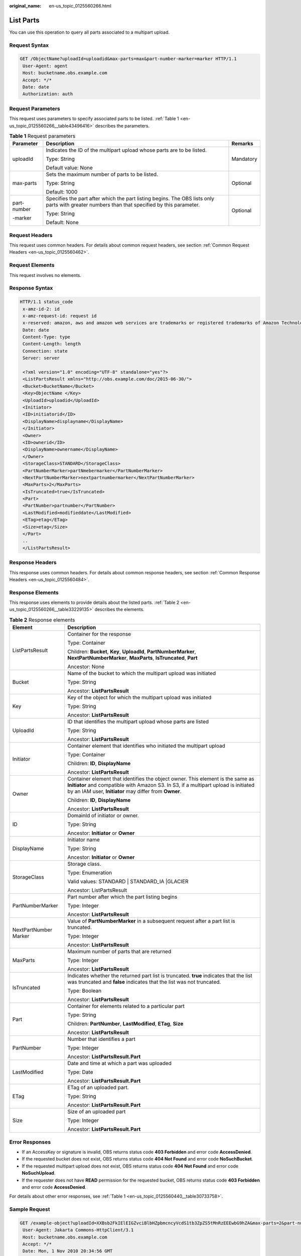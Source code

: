 :original_name: en-us_topic_0125560266.html

.. _en-us_topic_0125560266:

List Parts
==========

You can use this operation to query all parts associated to a multipart upload.

Request Syntax
--------------

.. code-block:: text

   GET /ObjectName?uploadId=uploadid&max-parts=max&part-number-marker=marker HTTP/1.1
    User-Agent: agent
    Host: bucketname.obs.example.com
    Accept: */*
    Date: date
    Authorization: auth

Request Parameters
------------------

This request uses parameters to specify associated parts to be listed. :ref:`Table 1 <en-us_topic_0125560266__table43496416>` describes the parameters.

.. _en-us_topic_0125560266__table43496416:

.. table:: **Table 1** Request parameters

   +-----------------------+----------------------------------------------------------------------------------------------------------------------------------------------+-----------------------+
   | Parameter             | Description                                                                                                                                  | Remarks               |
   +=======================+==============================================================================================================================================+=======================+
   | uploadId              | Indicates the ID of the multipart upload whose parts are to be listed.                                                                       | Mandatory             |
   |                       |                                                                                                                                              |                       |
   |                       | Type: String                                                                                                                                 |                       |
   |                       |                                                                                                                                              |                       |
   |                       | Default value: None                                                                                                                          |                       |
   +-----------------------+----------------------------------------------------------------------------------------------------------------------------------------------+-----------------------+
   | max-parts             | Sets the maximum number of parts to be listed.                                                                                               | Optional              |
   |                       |                                                                                                                                              |                       |
   |                       | Type: String                                                                                                                                 |                       |
   |                       |                                                                                                                                              |                       |
   |                       | Default: 1000                                                                                                                                |                       |
   +-----------------------+----------------------------------------------------------------------------------------------------------------------------------------------+-----------------------+
   | part-number           | Specifies the part after which the part listing begins. The OBS lists only parts with greater numbers than that specified by this parameter. | Optional              |
   |                       |                                                                                                                                              |                       |
   | -marker               | Type: String                                                                                                                                 |                       |
   |                       |                                                                                                                                              |                       |
   |                       | Default: None                                                                                                                                |                       |
   +-----------------------+----------------------------------------------------------------------------------------------------------------------------------------------+-----------------------+

Request Headers
---------------

This request uses common headers. For details about common request headers, see section :ref:`Common Request Headers <en-us_topic_0125560462>`.

Request Elements
----------------

This request involves no elements.

Response Syntax
---------------

.. code-block::

   HTTP/1.1 status_code
    x-amz-id-2: id
    x-amz-request-id: request id
    x-reserved: amazon, aws and amazon web services are trademarks or registered trademarks of Amazon Technologies, Inc
    Date: date
    Content-Type: type
    Content-Length: length
    Connection: state
    Server: server

    <?xml version="1.0" encoding="UTF-8" standalone="yes"?>
    <ListPartsResult xmlns="http://obs.example.com/doc/2015-06-30/">
    <Bucket>BucketName</Bucket>
    <Key>ObjectName </Key>
    <UploadId>uploadid</UploadId>
    <Initiator>
    <ID>initiatorid</ID>
    <DisplayName>displayname</DisplayName>
    </Initiator>
    <Owner>
    <ID>ownerid</ID>
    <DisplayName>ownername</DisplayName>
    </Owner>
    <StorageClass>STANDARD</StorageClass>
    <PartNumberMarker>partNmebermarker</PartNumberMarker>
    <NextPartNumberMarker>nextpartnumbermarker</NextPartNumberMarker>
    <MaxParts>2</MaxParts>
    <IsTruncated>true</IsTruncated>
    <Part>
    <PartNumber>partnumber</PartNumber>
    <LastModified>modifieddate</LastModified>
    <ETag>etag</ETag>
    <Size>etag</Size>
    </Part>
    ..
    </ListPartsResult>

Response Headers
----------------

This response uses common headers. For details about common response headers, see section :ref:`Common Response Headers <en-us_topic_0125560484>`.

Response Elements
-----------------

This response uses elements to provide details about the listed parts. :ref:`Table 2 <en-us_topic_0125560266__table33229135>` describes the elements.

.. _en-us_topic_0125560266__table33229135:

.. table:: **Table 2** Response elements

   +-----------------------------------+---------------------------------------------------------------------------------------------------------------------------------------------------------------------------------------------------------------------------------+
   | Element                           | Description                                                                                                                                                                                                                     |
   +===================================+=================================================================================================================================================================================================================================+
   | ListPartsResult                   | Container for the response                                                                                                                                                                                                      |
   |                                   |                                                                                                                                                                                                                                 |
   |                                   | Type: Container                                                                                                                                                                                                                 |
   |                                   |                                                                                                                                                                                                                                 |
   |                                   | Children: **Bucket**, **Key**, **UploadId**, **PartNumberMarker**, **NextPartNumberMarker**, **MaxParts**, **IsTruncated**, **Part**                                                                                            |
   |                                   |                                                                                                                                                                                                                                 |
   |                                   | Ancestor: None                                                                                                                                                                                                                  |
   +-----------------------------------+---------------------------------------------------------------------------------------------------------------------------------------------------------------------------------------------------------------------------------+
   | Bucket                            | Name of the bucket to which the multipart upload was initiated                                                                                                                                                                  |
   |                                   |                                                                                                                                                                                                                                 |
   |                                   | Type: String                                                                                                                                                                                                                    |
   |                                   |                                                                                                                                                                                                                                 |
   |                                   | Ancestor: **ListPartsResult**                                                                                                                                                                                                   |
   +-----------------------------------+---------------------------------------------------------------------------------------------------------------------------------------------------------------------------------------------------------------------------------+
   | Key                               | Key of the object for which the multipart upload was initiated                                                                                                                                                                  |
   |                                   |                                                                                                                                                                                                                                 |
   |                                   | Type: String                                                                                                                                                                                                                    |
   |                                   |                                                                                                                                                                                                                                 |
   |                                   | Ancestor: **ListPartsResult**                                                                                                                                                                                                   |
   +-----------------------------------+---------------------------------------------------------------------------------------------------------------------------------------------------------------------------------------------------------------------------------+
   | UploadId                          | ID that identifies the multipart upload whose parts are listed                                                                                                                                                                  |
   |                                   |                                                                                                                                                                                                                                 |
   |                                   | Type: String                                                                                                                                                                                                                    |
   |                                   |                                                                                                                                                                                                                                 |
   |                                   | Ancestor: **ListPartsResult**                                                                                                                                                                                                   |
   +-----------------------------------+---------------------------------------------------------------------------------------------------------------------------------------------------------------------------------------------------------------------------------+
   | Initiator                         | Container element that identifies who initiated the multipart upload                                                                                                                                                            |
   |                                   |                                                                                                                                                                                                                                 |
   |                                   | Type: Container                                                                                                                                                                                                                 |
   |                                   |                                                                                                                                                                                                                                 |
   |                                   | Children: **ID**, **DisplayName**                                                                                                                                                                                               |
   |                                   |                                                                                                                                                                                                                                 |
   |                                   | Ancestor: **ListPartsResult**                                                                                                                                                                                                   |
   +-----------------------------------+---------------------------------------------------------------------------------------------------------------------------------------------------------------------------------------------------------------------------------+
   | Owner                             | Container element that identifies the object owner. This element is the same as **Initiator** and compatible with Amazon S3. In S3, if a multipart upload is initiated by an IAM user, **Initiator** may differ from **Owner**. |
   |                                   |                                                                                                                                                                                                                                 |
   |                                   | Children: **ID**, **DisplayName**                                                                                                                                                                                               |
   |                                   |                                                                                                                                                                                                                                 |
   |                                   | Ancestor: **ListPartsResult**                                                                                                                                                                                                   |
   +-----------------------------------+---------------------------------------------------------------------------------------------------------------------------------------------------------------------------------------------------------------------------------+
   | ID                                | DomainId of initiator or owner.                                                                                                                                                                                                 |
   |                                   |                                                                                                                                                                                                                                 |
   |                                   | Type: String                                                                                                                                                                                                                    |
   |                                   |                                                                                                                                                                                                                                 |
   |                                   | Ancestor: **Initiator** or **Owner**                                                                                                                                                                                            |
   +-----------------------------------+---------------------------------------------------------------------------------------------------------------------------------------------------------------------------------------------------------------------------------+
   | DisplayName                       | Initiator name                                                                                                                                                                                                                  |
   |                                   |                                                                                                                                                                                                                                 |
   |                                   | Type: String                                                                                                                                                                                                                    |
   |                                   |                                                                                                                                                                                                                                 |
   |                                   | Ancestor: **Initiator** or **Owner**                                                                                                                                                                                            |
   +-----------------------------------+---------------------------------------------------------------------------------------------------------------------------------------------------------------------------------------------------------------------------------+
   | StorageClass                      | Storage class.                                                                                                                                                                                                                  |
   |                                   |                                                                                                                                                                                                                                 |
   |                                   | Type: Enumeration                                                                                                                                                                                                               |
   |                                   |                                                                                                                                                                                                                                 |
   |                                   | Valid values: STANDARD \| STANDARD_IA \|GLACIER                                                                                                                                                                                 |
   |                                   |                                                                                                                                                                                                                                 |
   |                                   | Ancestor: ListPartsResult                                                                                                                                                                                                       |
   +-----------------------------------+---------------------------------------------------------------------------------------------------------------------------------------------------------------------------------------------------------------------------------+
   | PartNumberMarker                  | Part number after which the part listing begins                                                                                                                                                                                 |
   |                                   |                                                                                                                                                                                                                                 |
   |                                   | Type: Integer                                                                                                                                                                                                                   |
   |                                   |                                                                                                                                                                                                                                 |
   |                                   | Ancestor: **ListPartsResult**                                                                                                                                                                                                   |
   +-----------------------------------+---------------------------------------------------------------------------------------------------------------------------------------------------------------------------------------------------------------------------------+
   | NextPartNumber Marker             | Value of **PartNumberMarker** in a subsequent request after a part list is truncated.                                                                                                                                           |
   |                                   |                                                                                                                                                                                                                                 |
   |                                   | Type: Integer                                                                                                                                                                                                                   |
   |                                   |                                                                                                                                                                                                                                 |
   |                                   | Ancestor: **ListPartsResult**                                                                                                                                                                                                   |
   +-----------------------------------+---------------------------------------------------------------------------------------------------------------------------------------------------------------------------------------------------------------------------------+
   | MaxParts                          | Maximum number of parts that are returned                                                                                                                                                                                       |
   |                                   |                                                                                                                                                                                                                                 |
   |                                   | Type: Integer                                                                                                                                                                                                                   |
   |                                   |                                                                                                                                                                                                                                 |
   |                                   | Ancestor: **ListPartsResult**                                                                                                                                                                                                   |
   +-----------------------------------+---------------------------------------------------------------------------------------------------------------------------------------------------------------------------------------------------------------------------------+
   | IsTruncated                       | Indicates whether the returned part list is truncated. **true** indicates that the list was truncated and **false** indicates that the list was not truncated.                                                                  |
   |                                   |                                                                                                                                                                                                                                 |
   |                                   | Type: Boolean                                                                                                                                                                                                                   |
   |                                   |                                                                                                                                                                                                                                 |
   |                                   | Ancestor: **ListPartsResult**                                                                                                                                                                                                   |
   +-----------------------------------+---------------------------------------------------------------------------------------------------------------------------------------------------------------------------------------------------------------------------------+
   | Part                              | Container for elements related to a particular part                                                                                                                                                                             |
   |                                   |                                                                                                                                                                                                                                 |
   |                                   | Type: String                                                                                                                                                                                                                    |
   |                                   |                                                                                                                                                                                                                                 |
   |                                   | Children: **PartNumber**, **LastModified**, **ETag**, **Size**                                                                                                                                                                  |
   |                                   |                                                                                                                                                                                                                                 |
   |                                   | Ancestor: **ListPartsResult**                                                                                                                                                                                                   |
   +-----------------------------------+---------------------------------------------------------------------------------------------------------------------------------------------------------------------------------------------------------------------------------+
   | PartNumber                        | Number that identifies a part                                                                                                                                                                                                   |
   |                                   |                                                                                                                                                                                                                                 |
   |                                   | Type: Integer                                                                                                                                                                                                                   |
   |                                   |                                                                                                                                                                                                                                 |
   |                                   | Ancestor: **ListPartsResult.Part**                                                                                                                                                                                              |
   +-----------------------------------+---------------------------------------------------------------------------------------------------------------------------------------------------------------------------------------------------------------------------------+
   | LastModified                      | Date and time at which a part was uploaded                                                                                                                                                                                      |
   |                                   |                                                                                                                                                                                                                                 |
   |                                   | Type: Date                                                                                                                                                                                                                      |
   |                                   |                                                                                                                                                                                                                                 |
   |                                   | Ancestor: **ListPartsResult.Part**                                                                                                                                                                                              |
   +-----------------------------------+---------------------------------------------------------------------------------------------------------------------------------------------------------------------------------------------------------------------------------+
   | ETag                              | ETag of an uploaded part.                                                                                                                                                                                                       |
   |                                   |                                                                                                                                                                                                                                 |
   |                                   | Type: String                                                                                                                                                                                                                    |
   |                                   |                                                                                                                                                                                                                                 |
   |                                   | Ancestor: **ListPartsResult.Part**                                                                                                                                                                                              |
   +-----------------------------------+---------------------------------------------------------------------------------------------------------------------------------------------------------------------------------------------------------------------------------+
   | Size                              | Size of an uploaded part                                                                                                                                                                                                        |
   |                                   |                                                                                                                                                                                                                                 |
   |                                   | Type: Integer                                                                                                                                                                                                                   |
   |                                   |                                                                                                                                                                                                                                 |
   |                                   | Ancestor: **ListPartsResult.Part**                                                                                                                                                                                              |
   +-----------------------------------+---------------------------------------------------------------------------------------------------------------------------------------------------------------------------------------------------------------------------------+

Error Responses
---------------

-  If an AccessKey or signature is invalid, OBS returns status code **403 Forbidden** and error code **AccessDenied**.
-  If the requested bucket does not exist, OBS returns status code **404 Not Found** and error code **NoSuchBucket**.
-  If the requested multipart upload does not exist, OBS returns status code **404 Not Found** and error code **NoSuchUpload**.
-  If the requester does not have **READ** permission for the requested bucket, OBS returns status code **403 Forbidden** and error code **AccessDenied**.

For details about other error responses, see :ref:`Table 1 <en-us_topic_0125560440__table30733758>`.

Sample Request
--------------

.. code-block:: text

   GET /example-object?uploadId=XXBsb2FkIElEIGZvciBlbHZpbmcncyVcdS1tb3ZpZS5tMnRzEEEwbG9hZA&max-parts=2&part-number-marker=1 HTTP/1.1
    User-Agent: Jakarta Commons-HttpClient/3.1
    Host: bucketname.obs.example.com
    Accept: */*
    Date: Mon, 1 Nov 2010 20:34:56 GMT
    Authorization: AWS AKIAIOSFODNN7EXAMPLE:0RQf4/cRonhpaBX5sCYVf1bNRuU=

Sample Response
---------------

.. code-block::

   HTTP/1.1 200 OK
    x-amz-id-2: Uuag1LuByRx9e6j5Onimru9pO4ZVKnJ2Qz7/C1NPcfTWAtRPfTaOFg==
    x-amz-request-id: 656c76696e6727732072657175657374
    x-reserved: amazon, aws and amazon web services are trademarks or registered trademarks of Amazon Technologies, Inc
    Content-Type: application/xml
    Date: Mon, 1 Nov 2010 20:34:56 GMT
    Content-Length: 985
    Connection: keep-alive
    Server: OBS

    <?xml version="1.0" encoding="UTF-8" standalone="yes"?>
    <ListPartsResult xmlns="http://obs.example.com/doc/2015-06-30/">
    <Bucket>example-bucket</Bucket>
    <Key>example-object</Key>
    <UploadId>XXBsb2FkIElEIGZvciBlbHZpbmcncyVcdS1tb3ZpZS5tMnRzEEEwbG9hZA</UploadId>
    <Initiator>
    <ID> 11116a31-17b5-4fb7-9df5-b288870f11xx</ID>
    <DisplayName>umat-user-11116a31-17b5-4fb7-9df5-b288870f11xx</DisplayName>
    </Initiator>
    <Owner>
    <ID>75aa57f09aa0c8caeab4f8c24e99d10f8e7faeebf76c078efc7c6caea54ba06a</ID>
    <DisplayName>someName</DisplayName>
    </Owner>
    <StorageClass>STANDARD</StorageClass>
    <PartNumberMarker>1</PartNumberMarker>
    <NextPartNumberMarker>3</NextPartNumberMarker>
    <MaxParts>2</MaxParts>
    <IsTruncated>true</IsTruncated>
    <Part>
    <PartNumber>2</PartNumber>
    <LastModified>2010-11-10T20:48:34.000Z</LastModified>
    <ETag>"7778aef83f66abc1fa1e8477f296d394"</ETag>
    <Size>10485760</Size>
    </Part>
    <Part>
    <PartNumber>3</PartNumber>
    <LastModified>2010-11-10T20:48:33.000Z</LastModified>
    <ETag>"aaaa18db4cc2f85cedef654fccc4a4x8"</ETag>
    <Size>10485760</Size>
    </Part>
    </ListPartsResult>
